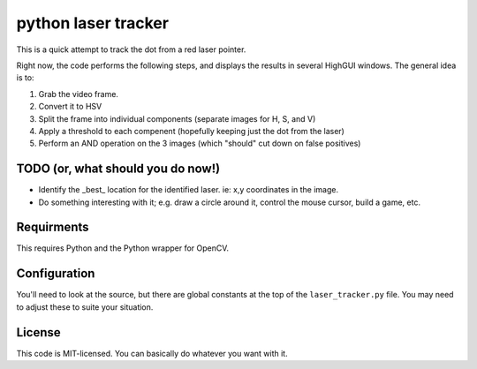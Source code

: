 python laser tracker
====================

This is a quick attempt to track the dot from a red laser pointer.

Right now, the code performs the following steps, and displays the results in
several HighGUI windows. The general idea is to:

1. Grab the video frame.
2. Convert it to HSV
3. Split the frame into individual components (separate images for H, S, and V)
4. Apply a threshold to each compenent (hopefully keeping just the dot from the laser)
5. Perform an AND operation on the 3 images (which "should" cut down on false positives)

TODO (or, what should you do now!)
----------------------------------

* Identify the _best_ location for the identified laser. ie: x,y coordinates in the image.
* Do something interesting with it; e.g. draw a circle around it, control the mouse cursor, build a game, etc.

Requirments
-----------

This requires Python and the Python wrapper for OpenCV.

Configuration
-------------

You'll need to look at the source, but there are global constants at the top
of the ``laser_tracker.py`` file. You may need to adjust these to suite your 
situation.

License
-------

This code is MIT-licensed. You can basically do whatever you want with it.


